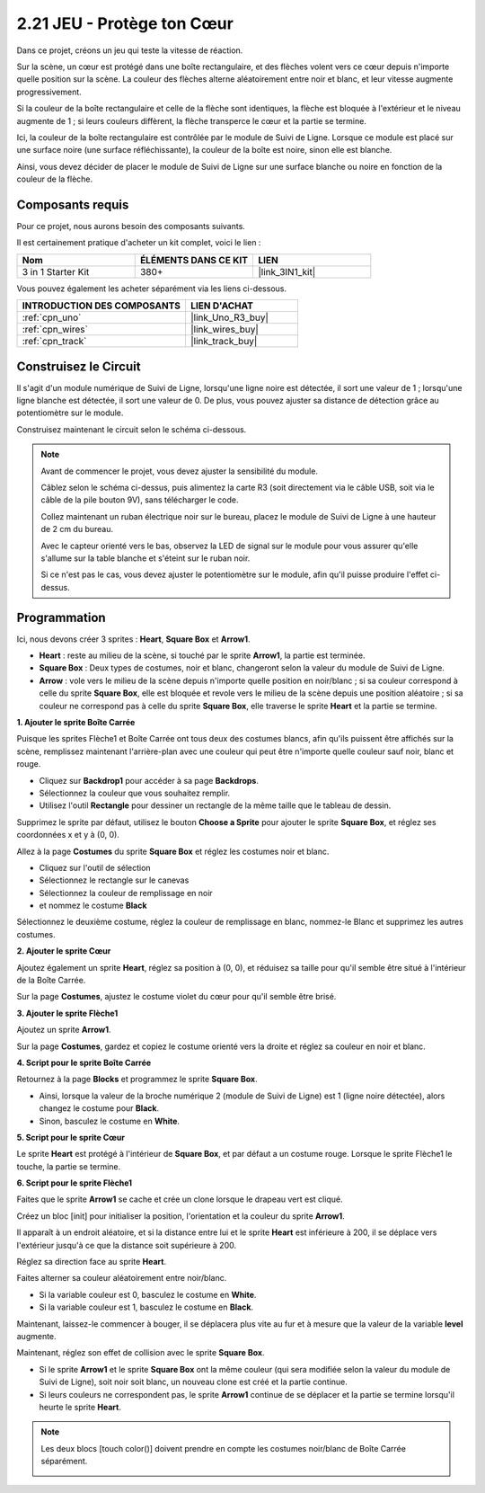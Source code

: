 .. _sh_protect_heart:

2.21 JEU - Protège ton Cœur
=====================================

Dans ce projet, créons un jeu qui teste la vitesse de réaction.

Sur la scène, un cœur est protégé dans une boîte rectangulaire, et des flèches volent vers ce cœur depuis n'importe quelle position sur la scène. La couleur des flèches alterne aléatoirement entre noir et blanc, et leur vitesse augmente progressivement.

Si la couleur de la boîte rectangulaire et celle de la flèche sont identiques, la flèche est bloquée à l'extérieur et le niveau augmente de 1 ; si leurs couleurs diffèrent, la flèche transperce le cœur et la partie se termine.

Ici, la couleur de la boîte rectangulaire est contrôlée par le module de Suivi de Ligne. Lorsque ce module est placé sur une surface noire (une surface réfléchissante), la couleur de la boîte est noire, sinon elle est blanche.

Ainsi, vous devez décider de placer le module de Suivi de Ligne sur une surface blanche ou noire en fonction de la couleur de la flèche.

.. image:: img/22_heart.png

Composants requis
---------------------

Pour ce projet, nous aurons besoin des composants suivants.

Il est certainement pratique d'acheter un kit complet, voici le lien :

.. list-table::
    :widths: 20 20 20
    :header-rows: 1

    *   - Nom	
        - ÉLÉMENTS DANS CE KIT
        - LIEN
    *   - 3 in 1 Starter Kit
        - 380+
        - |link_3IN1_kit|

Vous pouvez également les acheter séparément via les liens ci-dessous.

.. list-table::
    :widths: 30 20
    :header-rows: 1

    *   - INTRODUCTION DES COMPOSANTS
        - LIEN D'ACHAT

    *   - :ref:`cpn_uno`
        - |link_Uno_R3_buy|
    *   - :ref:`cpn_wires`
        - |link_wires_buy|
    *   - :ref:`cpn_track` 
        - |link_track_buy|


Construisez le Circuit
-----------------------

Il s'agit d'un module numérique de Suivi de Ligne, lorsqu'une ligne noire est détectée, il sort une valeur de 1 ; lorsqu'une ligne blanche est détectée, il sort une valeur de 0. De plus, vous pouvez ajuster sa distance de détection grâce au potentiomètre sur le module.

Construisez maintenant le circuit selon le schéma ci-dessous.

.. image:: img/circuit/linetrack_circuit.png

.. note::

    Avant de commencer le projet, vous devez ajuster la sensibilité du module.

    Câblez selon le schéma ci-dessus, puis alimentez la carte R3 (soit directement via le câble USB, soit via le câble de la pile bouton 9V), sans télécharger le code.

    Collez maintenant un ruban électrique noir sur le bureau, placez le module de Suivi de Ligne à une hauteur de 2 cm du bureau.

    Avec le capteur orienté vers le bas, observez la LED de signal sur le module pour vous assurer qu'elle s'allume sur la table blanche et s'éteint sur le ruban noir.

    Si ce n'est pas le cas, vous devez ajuster le potentiomètre sur le module, afin qu'il puisse produire l'effet ci-dessus.


Programmation
------------------

Ici, nous devons créer 3 sprites : **Heart**, **Square Box** et **Arrow1**.

* **Heart** : reste au milieu de la scène, si touché par le sprite **Arrow1**, la partie est terminée.
* **Square Box** : Deux types de costumes, noir et blanc, changeront selon la valeur du module de Suivi de Ligne.
* **Arrow** : vole vers le milieu de la scène depuis n'importe quelle position en noir/blanc ; si sa couleur correspond à celle du sprite **Square Box**, elle est bloquée et revole vers le milieu de la scène depuis une position aléatoire ; si sa couleur ne correspond pas à celle du sprite **Square Box**, elle traverse le sprite **Heart** et la partie se termine.

**1. Ajouter le sprite Boîte Carrée**

Puisque les sprites Flèche1 et Boîte Carrée ont tous deux des costumes blancs, afin qu'ils puissent être affichés sur la scène, remplissez maintenant l'arrière-plan avec une couleur qui peut être n'importe quelle couleur sauf noir, blanc et rouge.

* Cliquez sur **Backdrop1** pour accéder à sa page **Backdrops**.
* Sélectionnez la couleur que vous souhaitez remplir.
* Utilisez l'outil **Rectangle** pour dessiner un rectangle de la même taille que le tableau de dessin.

.. image:: img/22_heart0.png

Supprimez le sprite par défaut, utilisez le bouton **Choose a Sprite** pour ajouter le sprite **Square Box**, et réglez ses coordonnées x et y à (0, 0).

.. image:: img/22_heart1.png

Allez à la page **Costumes** du sprite **Square Box** et réglez les costumes noir et blanc.

* Cliquez sur l'outil de sélection
* Sélectionnez le rectangle sur le canevas
* Sélectionnez la couleur de remplissage en noir
* et nommez le costume **Black**

.. image:: img/22_heart2.png

Sélectionnez le deuxième costume, réglez la couleur de remplissage en blanc, nommez-le Blanc et supprimez les autres costumes.

.. image:: img/22_heart3.png

**2. Ajouter le sprite Cœur**

Ajoutez également un sprite **Heart**, réglez sa position à (0, 0), et réduisez sa taille pour qu'il semble être situé à l'intérieur de la Boîte Carrée.

.. image:: img/22_heart5.png

Sur la page **Costumes**, ajustez le costume violet du cœur pour qu'il semble être brisé.

.. image:: img/22_heart6.png

**3. Ajouter le sprite Flèche1**

Ajoutez un sprite **Arrow1**.

.. image:: img/22_heart7.png

Sur la page **Costumes**, gardez et copiez le costume orienté vers la droite et réglez sa couleur en noir et blanc.

.. image:: img/22_heart8.png


**4. Script pour le sprite Boîte Carrée**

Retournez à la page **Blocks** et programmez le sprite **Square Box**.

* Ainsi, lorsque la valeur de la broche numérique 2 (module de Suivi de Ligne) est 1 (ligne noire détectée), alors changez le costume pour **Black**.
* Sinon, basculez le costume en **White**.

.. image:: img/22_heart4.png


**5. Script pour le sprite Cœur**

Le sprite **Heart** est protégé à l'intérieur de **Square Box**, et par défaut a un costume rouge. Lorsque le sprite Flèche1 le touche, la partie se termine.

.. image:: img/22_heart9.png

**6. Script pour le sprite Flèche1**

Faites que le sprite **Arrow1** se cache et crée un clone lorsque le drapeau vert est cliqué.

.. image:: img/22_heart10.png

Créez un bloc [init] pour initialiser la position, l'orientation et la couleur du sprite **Arrow1**.

Il apparaît à un endroit aléatoire, et si la distance entre lui et le sprite **Heart** est inférieure à 200, il se déplace vers l'extérieur jusqu'à ce que la distance soit supérieure à 200.

.. image:: img/22_heart11.png

Réglez sa direction face au sprite **Heart**.

.. image:: img/22_heart12.png

Faites alterner sa couleur aléatoirement entre noir/blanc.

* Si la variable couleur est 0, basculez le costume en **White**.
* Si la variable couleur est 1, basculez le costume en **Black**.

.. image:: img/22_heart14.png

Maintenant, laissez-le commencer à bouger, il se déplacera plus vite au fur et à mesure que la valeur de la variable **level** augmente.

.. image:: img/22_heart13.png

Maintenant, réglez son effet de collision avec le sprite **Square Box**.

* Si le sprite **Arrow1** et le sprite **Square Box** ont la même couleur (qui sera modifiée selon la valeur du module de Suivi de Ligne), soit noir soit blanc, un nouveau clone est créé et la partie continue.
* Si leurs couleurs ne correspondent pas, le sprite **Arrow1** continue de se déplacer et la partie se termine lorsqu'il heurte le sprite **Heart**.

.. image:: img/22_heart15.png

.. note::
    Les deux blocs [touch color()] doivent prendre en compte les costumes noir/blanc de Boîte Carrée séparément.

    .. image:: img/22_heart16.png

